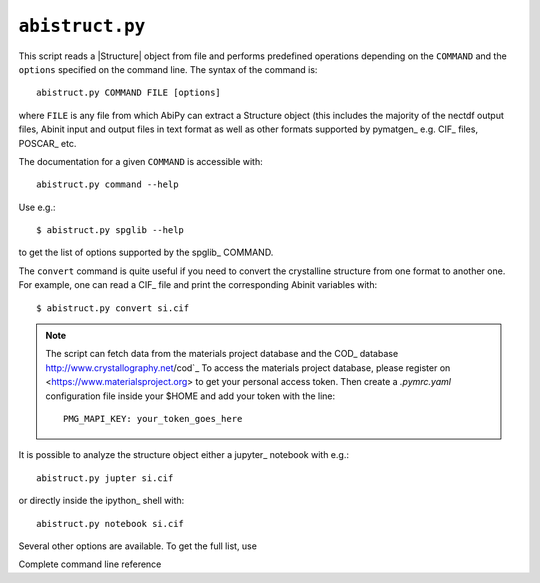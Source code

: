 .. _abistruct.py:

^^^^^^^^^^^^^^^^
``abistruct.py``
^^^^^^^^^^^^^^^^

This script reads a |Structure| object from file and performs predefined operations
depending on the ``COMMAND`` and the ``options`` specified on the command line.
The syntax of the command is::

    abistruct.py COMMAND FILE [options]

where ``FILE`` is any file from which AbiPy can extract a Structure object (this includes
the majority of the nectdf output files, Abinit input and output files in text format
as well as other formats supported by pymatgen_ e.g. CIF_ files, POSCAR_ etc.

The documentation for a given ``COMMAND`` is accessible with::

    abistruct.py command --help 

Use e.g.:: 

    $ abistruct.py spglib --help

to get the list of options supported by the spglib_ COMMAND.

The ``convert`` command is quite useful if you need to convert the crystalline structure
from one format to another one.
For example, one can read a CIF_ file and print the corresponding Abinit variables with::

    $ abistruct.py convert si.cif

.. note::

    The script can fetch data from the materials project database and 
    the COD_ database http://www.crystallography.net/cod`_
    To access the materials project database, please register on 
    <https://www.materialsproject.org> to get your personal access token.
    Then create a `.pymrc.yaml` configuration file inside your $HOME and add your token with the line::

        PMG_MAPI_KEY: your_token_goes_here

It is possible to analyze the structure object either a jupyter_ notebook with e.g.::

    abistruct.py jupter si.cif

or directly inside the ipython_ shell with::

    abistruct.py notebook si.cif

Several other options are available. To get the full list, use

.. command-output:: abistruct.py --help

Complete command line reference

.. argparse::
   :ref: abipy.scripts.abistruct.get_parser
   :prog: abistruct.py
